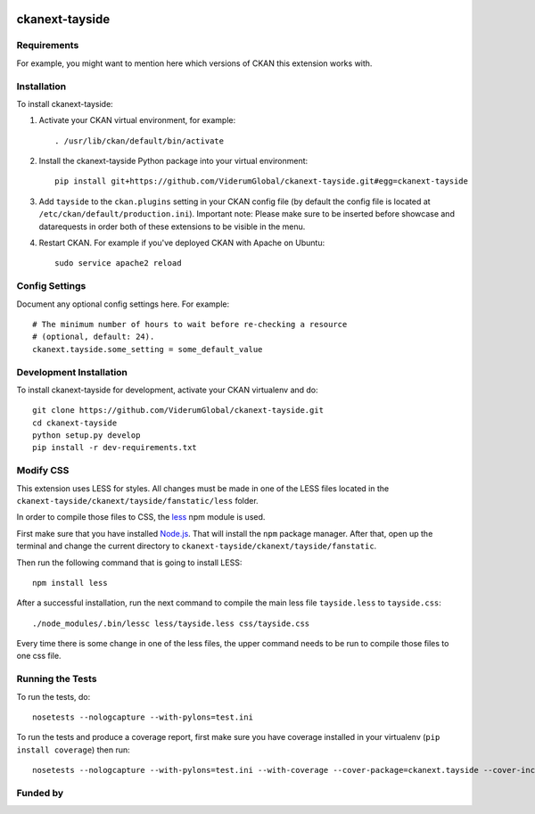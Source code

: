 .. You should enable this project on travis-ci.org and coveralls.io to make
   these badges work. The necessary Travis and Coverage config files have been
   generated for you.

.. image:: https://travis-ci.org/ViderumGlobal/ckanext-tayside.svg?branch=master
    :target: https://travis-ci.org/ViderumGlobal/ckanext-tayside


===============
ckanext-tayside
===============

.. Put a description of your extension here:
   What does it do? What features does it have?
   Consider including some screenshots or embedding a video!


------------
Requirements
------------

For example, you might want to mention here which versions of CKAN this
extension works with.


------------
Installation
------------

.. Add any additional install steps to the list below.
   For example installing any non-Python dependencies or adding any required
   config settings.

To install ckanext-tayside:

1. Activate your CKAN virtual environment, for example::

     . /usr/lib/ckan/default/bin/activate

2. Install the ckanext-tayside Python package into your virtual environment::

     pip install git+https://github.com/ViderumGlobal/ckanext-tayside.git#egg=ckanext-tayside

3. Add ``tayside`` to the ``ckan.plugins`` setting in your CKAN
   config file (by default the config file is located at
   ``/etc/ckan/default/production.ini``).
   Important note: Please make sure to be inserted before showcase and datarequests
   in order both of these extensions to be visible in the menu.

4. Restart CKAN. For example if you've deployed CKAN with Apache on Ubuntu::

     sudo service apache2 reload


---------------
Config Settings
---------------

Document any optional config settings here. For example::

    # The minimum number of hours to wait before re-checking a resource
    # (optional, default: 24).
    ckanext.tayside.some_setting = some_default_value


------------------------
Development Installation
------------------------

To install ckanext-tayside for development, activate your CKAN virtualenv and
do::

    git clone https://github.com/ViderumGlobal/ckanext-tayside.git
    cd ckanext-tayside
    python setup.py develop
    pip install -r dev-requirements.txt


----------
Modify CSS
----------

This extension uses LESS for styles. All changes must be made in one of the LESS
files located in the ``ckanext-tayside/ckanext/tayside/fanstatic/less`` folder.

In order to compile those files to CSS, the `less <https://www.npmjs.com/package/less>`_
npm module is used.

First make sure that you have installed `Node.js <https://nodejs.org/en/>`_. That
will install the ``npm`` package manager. After that, open up the terminal and
change the current directory to ``ckanext-tayside/ckanext/tayside/fanstatic``.

Then run the following command that is going to install LESS::

    npm install less

After a successful installation, run the next command to compile the main less
file ``tayside.less`` to ``tayside.css``::

    ./node_modules/.bin/lessc less/tayside.less css/tayside.css

Every time there is some change in one of the less files, the upper command
needs to be run to compile those files to one css file.


-----------------
Running the Tests
-----------------

To run the tests, do::

    nosetests --nologcapture --with-pylons=test.ini

To run the tests and produce a coverage report, first make sure you have
coverage installed in your virtualenv (``pip install coverage``) then run::

    nosetests --nologcapture --with-pylons=test.ini --with-coverage --cover-package=ckanext.tayside --cover-inclusive --cover-erase --cover-tests


---------
Funded by
---------

.. image:: smart.png
    :height: 150px
    :width: 150px
.. image:: euro_scot.png
    :height: 96px
    :width: 200px
